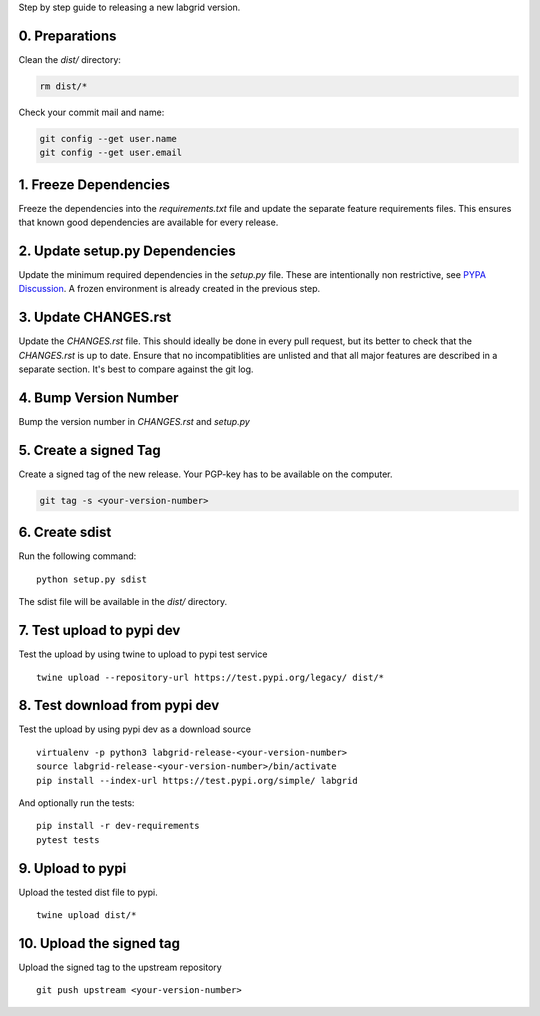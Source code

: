 Step by step guide to releasing a new labgrid version.

0. Preparations
===============
Clean the `dist/` directory:

.. code-block:: bash

   rm dist/*

Check your commit mail and name:

.. code-block:: bash

   git config --get user.name
   git config --get user.email

1. Freeze Dependencies
======================

Freeze the dependencies into the `requirements.txt` file and update the separate
feature requirements files.
This ensures that known good dependencies are available for every release.

2. Update setup.py Dependencies
===============================

Update the minimum required dependencies in the `setup.py` file.
These are intentionally non restrictive, see `PYPA Discussion
<https://packaging.python.org/discussions/install-requires-vs-requirements/>`_.
A frozen environment is already created in the previous step.

3. Update CHANGES.rst
=====================

Update the `CHANGES.rst` file. This should ideally be done in every pull request,
but its better to check that the `CHANGES.rst` is up to date.
Ensure that no incompatiblities are unlisted and that all major features are
described in a separate section.
It's best to compare against the git log.

4. Bump Version Number
======================

Bump the version number in `CHANGES.rst` and `setup.py`

5. Create a signed Tag
======================

Create a signed tag of the new release.
Your PGP-key has to be available on the computer.

.. code-block:: bash

    git tag -s <your-version-number>

6. Create sdist
===============

Run the following command:

::

   python setup.py sdist

The sdist file will be available in the `dist/` directory.

7. Test upload to pypi dev
==========================

Test the upload by using twine to upload to pypi test service

::

   twine upload --repository-url https://test.pypi.org/legacy/ dist/*

8. Test download from pypi dev
==============================

Test the upload by using pypi dev as a download source

::

   virtualenv -p python3 labgrid-release-<your-version-number>
   source labgrid-release-<your-version-number>/bin/activate
   pip install --index-url https://test.pypi.org/simple/ labgrid

And optionally run the tests:

::

   pip install -r dev-requirements
   pytest tests

9. Upload to pypi
=================

Upload the tested dist file to pypi.

::

   twine upload dist/*

10. Upload the signed tag
==========================

Upload the signed tag to the upstream repository

::

   git push upstream <your-version-number>
